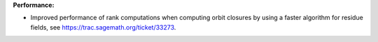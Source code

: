 **Performance:**

* Improved performance of rank computations when computing orbit closures by
  using a faster algorithm for residue fields, see
  https://trac.sagemath.org/ticket/33273.
